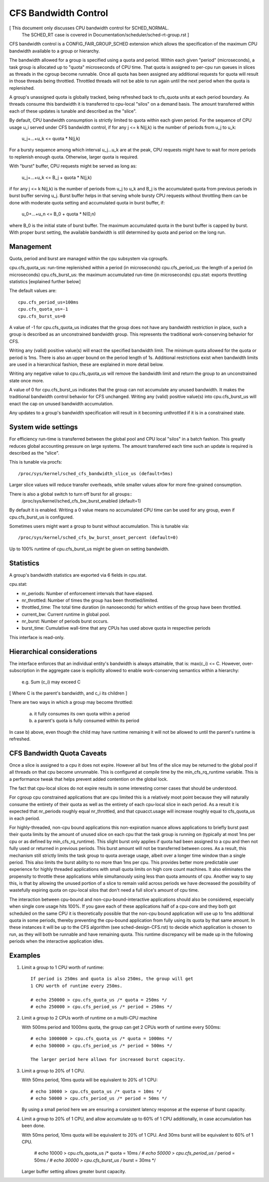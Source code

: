=====================
CFS Bandwidth Control
=====================

[ This document only discusses CPU bandwidth control for SCHED_NORMAL.
  The SCHED_RT case is covered in Documentation/scheduler/sched-rt-group.rst ]

CFS bandwidth control is a CONFIG_FAIR_GROUP_SCHED extension which allows the
specification of the maximum CPU bandwidth available to a group or hierarchy.

The bandwidth allowed for a group is specified using a quota and period. Within
each given "period" (microseconds), a task group is allocated up to "quota"
microseconds of CPU time. That quota is assigned to per-cpu run queues in
slices as threads in the cgroup become runnable. Once all quota has been
assigned any additional requests for quota will result in those threads being
throttled. Throttled threads will not be able to run again until the next
period when the quota is replenished.

A group's unassigned quota is globally tracked, being refreshed back to
cfs_quota units at each period boundary. As threads consume this bandwidth it
is transferred to cpu-local "silos" on a demand basis. The amount transferred
within each of these updates is tunable and described as the "slice".

By default, CPU bandwidth consumption is strictly limited to quota within each
given period. For the sequence of CPU usage u_i served under CFS bandwidth
control, if for any j <= k N(j,k) is the number of periods from u_j to u_k:

        u_j+...+u_k <= quota * N(j,k)

For a bursty sequence among which interval u_j...u_k are at the peak, CPU
requests might have to wait for more periods to replenish enough quota.
Otherwise, larger quota is required.

With "burst" buffer, CPU requests might be served as long as:

        u_j+...+u_k <= B_j + quota * N(j,k)

if for any j <= k N(j,k) is the number of periods from u_j to u_k and B_j is
the accumulated quota from previous periods in burst buffer serving u_j.
Burst buffer helps in that serving whole bursty CPU requests without throttling
them can be done with moderate quota setting and accumulated quota in burst
buffer, if:

        u_0+...+u_n <= B_0 + quota * N(0,n)

where B_0 is the initial state of burst buffer. The maximum accumulated quota in
the burst buffer is capped by burst. With proper burst setting, the available
bandwidth is still determined by quota and period on the long run.

Management
----------
Quota, period and burst are managed within the cpu subsystem via cgroupfs.

cpu.cfs_quota_us: run-time replenished within a period (in microseconds)
cpu.cfs_period_us: the length of a period (in microseconds)
cpu.cfs_burst_us: the maximum accumulated run-time (in microseconds)
cpu.stat: exports throttling statistics [explained further below]

The default values are::

	cpu.cfs_period_us=100ms
	cpu.cfs_quota_us=-1
	cpu.cfs_burst_us=0

A value of -1 for cpu.cfs_quota_us indicates that the group does not have any
bandwidth restriction in place, such a group is described as an unconstrained
bandwidth group. This represents the traditional work-conserving behavior for
CFS.

Writing any (valid) positive value(s) will enact the specified bandwidth limit.
The minimum quota allowed for the quota or period is 1ms. There is also an
upper bound on the period length of 1s. Additional restrictions exist when
bandwidth limits are used in a hierarchical fashion, these are explained in
more detail below.

Writing any negative value to cpu.cfs_quota_us will remove the bandwidth limit
and return the group to an unconstrained state once more.

A value of 0 for cpu.cfs_burst_us indicates that the group can not accumulate
any unused bandwidth. It makes the traditional bandwidth control behavior for
CFS unchanged. Writing any (valid) positive value(s) into cpu.cfs_burst_us
will enact the cap on unused bandwidth accumulation.

Any updates to a group's bandwidth specification will result in it becoming
unthrottled if it is in a constrained state.

System wide settings
--------------------
For efficiency run-time is transferred between the global pool and CPU local
"silos" in a batch fashion. This greatly reduces global accounting pressure
on large systems. The amount transferred each time such an update is required
is described as the "slice".

This is tunable via procfs::

	/proc/sys/kernel/sched_cfs_bandwidth_slice_us (default=5ms)

Larger slice values will reduce transfer overheads, while smaller values allow
for more fine-grained consumption.

There is also a global switch to turn off burst for all groups::
       /proc/sys/kernel/sched_cfs_bw_burst_enabled (default=1)

By default it is enabled. Writing a 0 value means no accumulated CPU time can be
used for any group, even if cpu.cfs_burst_us is configured.

Sometimes users might want a group to burst without accumulation. This is
tunable via::
       /proc/sys/kernel/sched_cfs_bw_burst_onset_percent (default=0)

Up to 100% runtime of cpu.cfs_burst_us might be given on setting bandwidth.

Statistics
----------
A group's bandwidth statistics are exported via 6 fields in cpu.stat.

cpu.stat:

- nr_periods: Number of enforcement intervals that have elapsed.
- nr_throttled: Number of times the group has been throttled/limited.
- throttled_time: The total time duration (in nanoseconds) for which entities
  of the group have been throttled.
- current_bw: Current runtime in global pool.
- nr_burst: Number of periods burst occurs.
- burst_time: Cumulative wall-time that any CPUs has used above quota in
  respective periods


This interface is read-only.

Hierarchical considerations
---------------------------
The interface enforces that an individual entity's bandwidth is always
attainable, that is: max(c_i) <= C. However, over-subscription in the
aggregate case is explicitly allowed to enable work-conserving semantics
within a hierarchy:

  e.g. \Sum (c_i) may exceed C

[ Where C is the parent's bandwidth, and c_i its children ]


There are two ways in which a group may become throttled:

	a. it fully consumes its own quota within a period
	b. a parent's quota is fully consumed within its period

In case b) above, even though the child may have runtime remaining it will not
be allowed to until the parent's runtime is refreshed.

CFS Bandwidth Quota Caveats
---------------------------
Once a slice is assigned to a cpu it does not expire.  However all but 1ms of
the slice may be returned to the global pool if all threads on that cpu become
unrunnable. This is configured at compile time by the min_cfs_rq_runtime
variable. This is a performance tweak that helps prevent added contention on
the global lock.

The fact that cpu-local slices do not expire results in some interesting corner
cases that should be understood.

For cgroup cpu constrained applications that are cpu limited this is a
relatively moot point because they will naturally consume the entirety of their
quota as well as the entirety of each cpu-local slice in each period. As a
result it is expected that nr_periods roughly equal nr_throttled, and that
cpuacct.usage will increase roughly equal to cfs_quota_us in each period.

For highly-threaded, non-cpu bound applications this non-expiration nuance
allows applications to briefly burst past their quota limits by the amount of
unused slice on each cpu that the task group is running on (typically at most
1ms per cpu or as defined by min_cfs_rq_runtime).  This slight burst only
applies if quota had been assigned to a cpu and then not fully used or returned
in previous periods. This burst amount will not be transferred between cores.
As a result, this mechanism still strictly limits the task group to quota
average usage, albeit over a longer time window than a single period.  This
also limits the burst ability to no more than 1ms per cpu.  This provides
better more predictable user experience for highly threaded applications with
small quota limits on high core count machines. It also eliminates the
propensity to throttle these applications while simultanously using less than
quota amounts of cpu. Another way to say this, is that by allowing the unused
portion of a slice to remain valid across periods we have decreased the
possibility of wastefully expiring quota on cpu-local silos that don't need a
full slice's amount of cpu time.

The interaction between cpu-bound and non-cpu-bound-interactive applications
should also be considered, especially when single core usage hits 100%. If you
gave each of these applications half of a cpu-core and they both got scheduled
on the same CPU it is theoretically possible that the non-cpu bound application
will use up to 1ms additional quota in some periods, thereby preventing the
cpu-bound application from fully using its quota by that same amount. In these
instances it will be up to the CFS algorithm (see sched-design-CFS.rst) to
decide which application is chosen to run, as they will both be runnable and
have remaining quota. This runtime discrepancy will be made up in the following
periods when the interactive application idles.

Examples
--------
1. Limit a group to 1 CPU worth of runtime::

	If period is 250ms and quota is also 250ms, the group will get
	1 CPU worth of runtime every 250ms.

	# echo 250000 > cpu.cfs_quota_us /* quota = 250ms */
	# echo 250000 > cpu.cfs_period_us /* period = 250ms */

2. Limit a group to 2 CPUs worth of runtime on a multi-CPU machine

   With 500ms period and 1000ms quota, the group can get 2 CPUs worth of
   runtime every 500ms::

	# echo 1000000 > cpu.cfs_quota_us /* quota = 1000ms */
	# echo 500000 > cpu.cfs_period_us /* period = 500ms */

	The larger period here allows for increased burst capacity.

3. Limit a group to 20% of 1 CPU.

   With 50ms period, 10ms quota will be equivalent to 20% of 1 CPU::

	# echo 10000 > cpu.cfs_quota_us /* quota = 10ms */
	# echo 50000 > cpu.cfs_period_us /* period = 50ms */

   By using a small period here we are ensuring a consistent latency
   response at the expense of burst capacity.

4. Limit a group to 20% of 1 CPU, and allow accumulate up to 60% of 1 CPU
   additionally, in case accumulation has been done.

   With 50ms period, 10ms quota will be equivalent to 20% of 1 CPU.
   And 30ms burst will be equivalent to 60% of 1 CPU.

	# echo 10000 > cpu.cfs_quota_us /* quota = 10ms */
	# echo 50000 > cpu.cfs_period_us /* period = 50ms */
	# echo 30000 > cpu.cfs_burst_us /* burst = 30ms */

   Larger buffer setting allows greater burst capacity.
